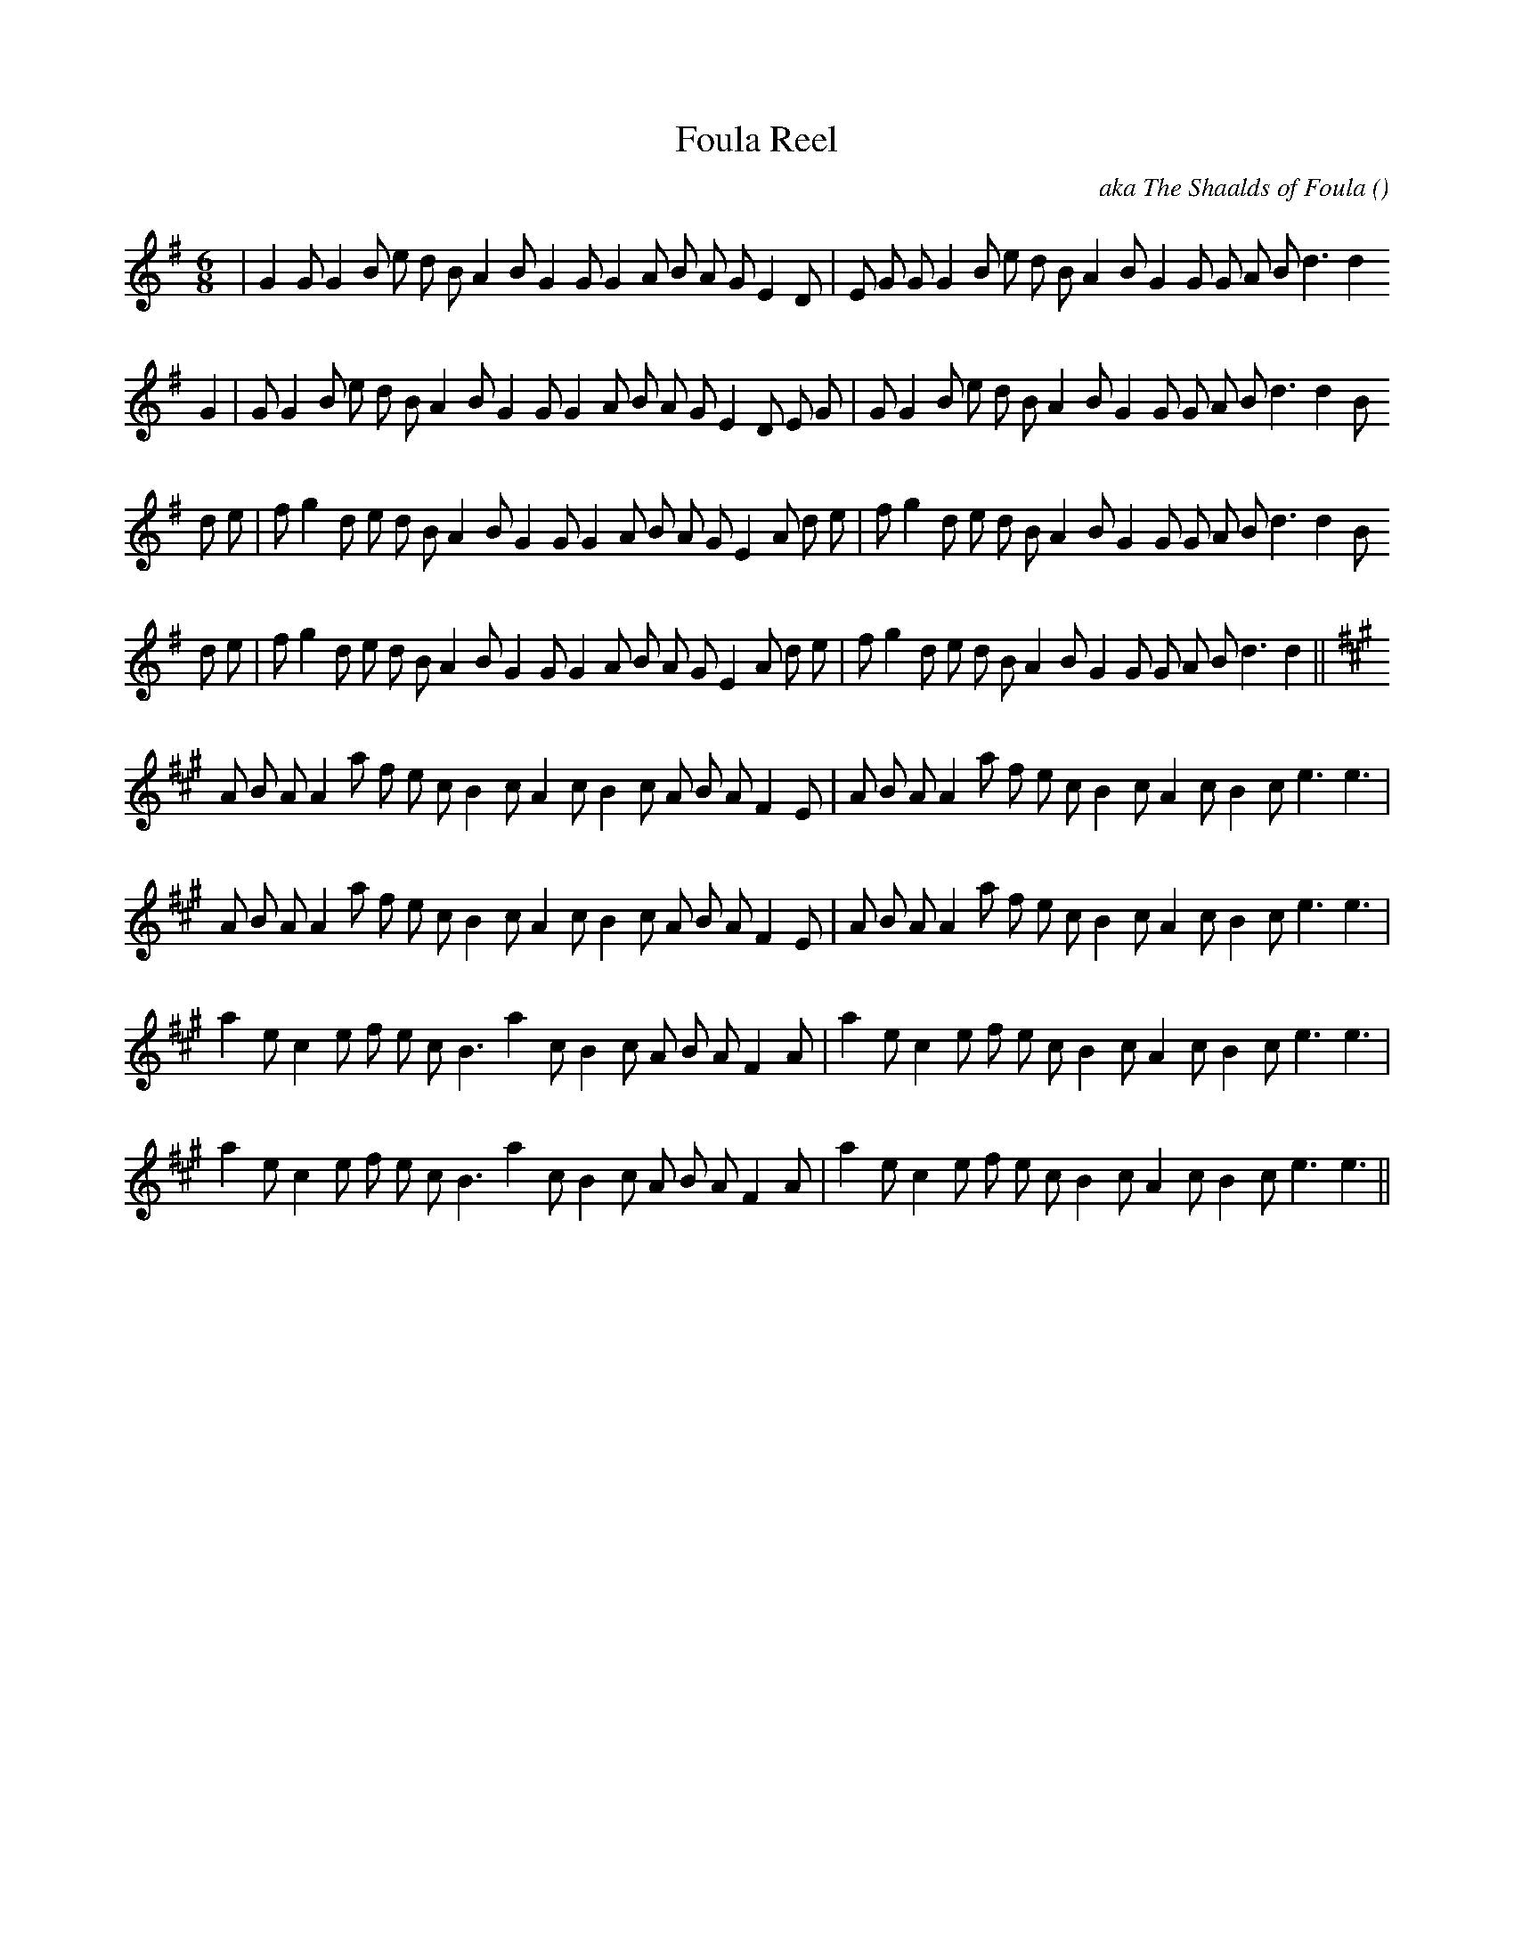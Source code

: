 X:1
T: Foula Reel
N:
C:aka The Shaalds of Foula
S:often played: 4 x #1, 4 x #2
A:
O:
R:
M:6/8
K:G
I:speed 150
%W: A1                                                          TUNE #1
% voice 1 (1 lines, 35 notes)
K:G
M:6/8
L:1/16
|G4 G2 G4 B2 e2 d2 B2 A4 B2 G4 G2 G4 A2 B2 A2 G2 E4 D2 |E2 G2 G2 G4 B2 e2 d2 B2 A4 B2 G4 G2 G2 A2 B2 d6 d4
%W: A2
% voice 1 (1 lines, 36 notes)
G4 |G2 G4 B2 e2 d2 B2 A4 B2 G4 G2 G4 A2 B2 A2 G2 E4 D2 E2 G2 |G2 G4 B2 e2 d2 B2 A4 B2 G4 G2 G2 A2 B2 d6 d4 B2
%W: B1
% voice 1 (1 lines, 37 notes)
d2 e2 |f2 g4 d2 e2 d2 B2 A4 B2 G4 G2 G4 A2 B2 A2 G2 E4 A2 d2 e2 |f2 g4 d2 e2 d2 B2 A4 B2 G4 G2 G2 A2 B2 d6 d4 B2
%W: B2
% voice 1 (1 lines, 36 notes)
d2 e2 |f2 g4 d2 e2 d2 B2 A4 B2 G4 G2 G4 A2 B2 A2 G2 E4 A2 d2 e2 |f2 g4 d2 e2 d2 B2 A4 B2 G4 G2 G2 A2 B2 d6 d4 ||
%W: A1                                                      TUNE #2
% voice 1 (1 lines, 35 notes)
K:A
A2 B2 A2 A4 a2 f2 e2 c2 B4 c2 A4 c2 B4 c2 A2 B2 A2 F4 E2 |A2 B2 A2 A4 a2 f2 e2 c2 B4 c2 A4 c2 B4 c2 e6 e6 |
%W: A2
% voice 1 (1 lines, 35 notes)
A2 B2 A2 A4 a2 f2 e2 c2 B4 c2 A4 c2 B4 c2 A2 B2 A2 F4 E2 |A2 B2 A2 A4 a2 f2 e2 c2 B4 c2 A4 c2 B4 c2 e6 e6 |
%W: B1
% voice 1 (1 lines, 32 notes)
a4 e2 c4 e2 f2 e2 c2 B6 a4 c2 B4 c2 A2 B2 A2 F4 A2 |a4 e2 c4 e2 f2 e2 c2 B4 c2 A4 c2 B4 c2 e6 e6 |
%W: B2
% voice 1 (1 lines, 32 notes)
a4 e2 c4 e2 f2 e2 c2 B6 a4 c2 B4 c2 A2 B2 A2 F4 A2 |a4 e2 c4 e2 f2 e2 c2 B4 c2 A4 c2 B4 c2 e6 e6 ||
